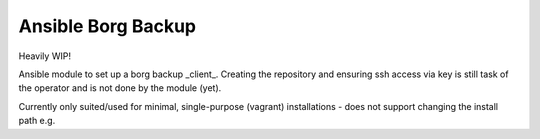 Ansible Borg Backup
-------------------

Heavily WIP!

Ansible module to set up a borg backup _client_. Creating the repository and ensuring ssh access via key is still task of the operator and is not done by the module (yet).

Currently only suited/used for minimal, single-purpose (vagrant) installations - does not support changing the install path e.g.